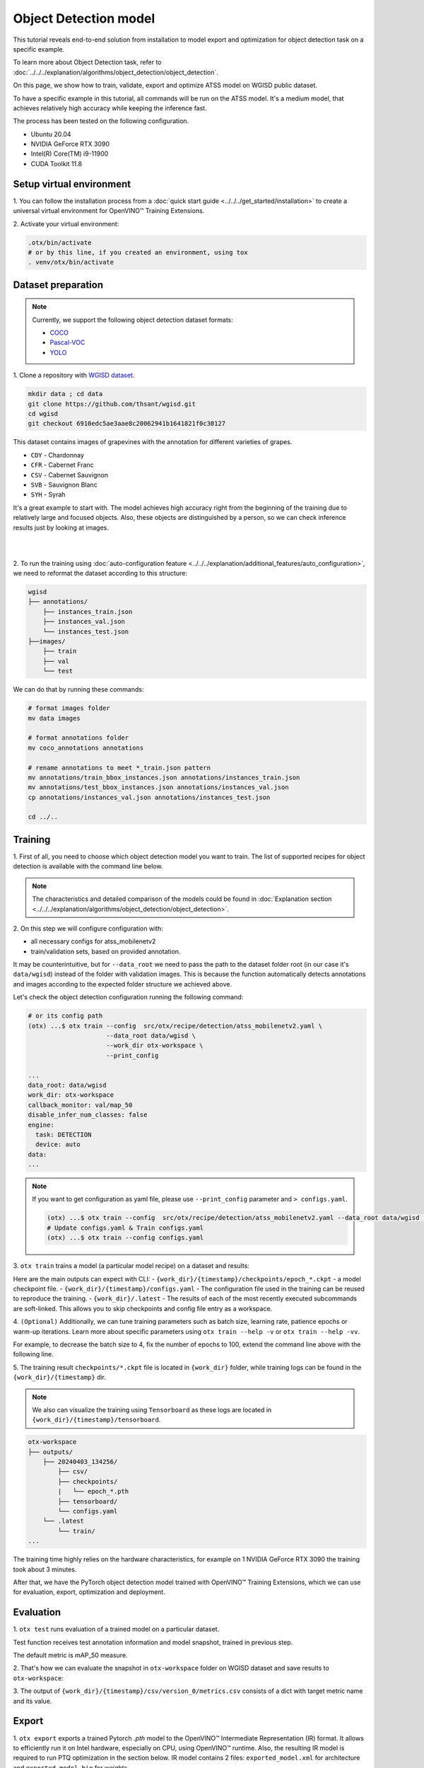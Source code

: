 Object Detection model
======================

This tutorial reveals end-to-end solution from installation to model export and optimization for object detection task on a specific example.

To learn more about Object Detection task, refer to :doc:`../../../explanation/algorithms/object_detection/object_detection`.

On this page, we show how to train, validate, export and optimize ATSS model on WGISD public dataset.

To have a specific example in this tutorial, all commands will be run on the ATSS model. It's a medium model, that achieves relatively high accuracy while keeping the inference fast.

The process has been tested on the following configuration.

- Ubuntu 20.04
- NVIDIA GeForce RTX 3090
- Intel(R) Core(TM) i9-11900
- CUDA Toolkit 11.8



*************************
Setup virtual environment
*************************

1. You can follow the installation process from a :doc:`quick start guide <../../../get_started/installation>`
to create a universal virtual environment for OpenVINO™ Training Extensions.

2. Activate your virtual
environment:

.. code-block:: shell

    .otx/bin/activate
    # or by this line, if you created an environment, using tox
    . venv/otx/bin/activate


.. _wgisd_dataset_descpiption:

***************************
Dataset preparation
***************************

..  note::

    Currently, we support the following object detection dataset formats:

    - `COCO <https://cocodataset.org/#format-data>`_
    - `Pascal-VOC <https://openvinotoolkit.github.io/datumaro/stable/docs/data-formats/formats/pascal_voc.html>`_
    - `YOLO <https://openvinotoolkit.github.io/datumaro/stable/docs/data-formats/formats/yolo.html>`_

1. Clone a repository with
`WGISD dataset <https://github.com/thsant/wgisd>`_.

.. code-block:: shell

    mkdir data ; cd data
    git clone https://github.com/thsant/wgisd.git
    cd wgisd
    git checkout 6910edc5ae3aae8c20062941b1641821f0c30127


This dataset contains images of grapevines with the annotation for different varieties of grapes.

- ``CDY`` - Chardonnay
- ``CFR`` - Cabernet Franc
- ``CSV`` - Cabernet Sauvignon
- ``SVB`` - Sauvignon Blanc
- ``SYH`` - Syrah

It's a great example to start with. The model achieves high accuracy right from the beginning of the training due to relatively large and focused objects. Also, these objects are distinguished by a person, so we can check inference results just by looking at images.

|

.. image:: ../../../../../utils/images/wgisd_gt_sample.jpg
  :width: 600
  :alt: this image uploaded from this `source <https://github.com/thsant/wgisd/blob/master/data/CDY_2015.jpg>`_

|

2. To run the training using :doc:`auto-configuration feature <../../../explanation/additional_features/auto_configuration>`,
we need to reformat the dataset according to this structure:

.. code-block:: shell

    wgisd
    ├── annotations/
        ├── instances_train.json
        ├── instances_val.json
        └── instances_test.json
    ├──images/
        ├── train
        ├── val
        └── test

We can do that by running these commands:

.. code-block:: shell

    # format images folder
    mv data images

    # format annotations folder
    mv coco_annotations annotations

    # rename annotations to meet *_train.json pattern
    mv annotations/train_bbox_instances.json annotations/instances_train.json
    mv annotations/test_bbox_instances.json annotations/instances_val.json
    cp annotations/instances_val.json annotations/instances_test.json

    cd ../..

*********
Training
*********

1. First of all, you need to choose which object detection model you want to train.
The list of supported recipes for object detection is available with the command line below.

.. note::

    The characteristics and detailed comparison of the models could be found in :doc:`Explanation section <../../../explanation/algorithms/object_detection/object_detection>`.


.. tab-set::

    .. tab-item:: CLI

        .. code-block:: shell

            (otx) ...$ otx find --task DETECTION --pattern atss
            ┏━━━━━━━━━━━┳━━━━━━━━━━━━━━━━━━━━━━━┳━━━━━━━━━━━━━━━━━━━━━━━━━━━━━━━━━━━━━━━━━━━━━━━━━━━━━━━━━━━━━━━━┓                              
            ┃ Task      ┃ Model Name            ┃ Recipe Path                                                    ┃                              
            ┡━━━━━━━━━━━╇━━━━━━━━━━━━━━━━━━━━━━━╇━━━━━━━━━━━━━━━━━━━━━━━━━━━━━━━━━━━━━━━━━━━━━━━━━━━━━━━━━━━━━━━━┩                              
            │ DETECTION │ atss_mobilenetv2_tile │ src/otx/recipe/detection/atss_mobilenetv2_tile.yaml            │                              
            │ DETECTION │ atss_resnext101       │ src/otx/recipe/detection/atss_resnext101.yaml                  │                              
            │ DETECTION │ atss_mobilenetv2      │ src/otx/recipe/detection/atss_mobilenetv2.yaml                 │                              
            └───────────┴───────────────────────┴────────────────────────────────────────────────────────────────┘

    .. tab-item:: API

        .. code-block:: python

            from otx.engine.utils.api import list_models

            model_lists = list_models(task="DETECTION", pattern="atss")
            print(model_lists)
            '''
            [
                'atss_mobilenetv2',
                'atss_mobilenetv2_tile',
                'atss_resnext101',
            ]
            '''

.. _detection_workspace:

2. On this step we will configure configuration
with:

- all necessary configs for atss_mobilenetv2
- train/validation sets, based on provided annotation.

It may be counterintuitive, but for ``--data_root`` we need to pass the path to the dataset folder root (in our case it's ``data/wgisd``) instead of the folder with validation images.
This is because the function automatically detects annotations and images according to the expected folder structure we achieved above.

Let's check the object detection configuration running the following command:

.. code-block:: shell

    # or its config path
    (otx) ...$ otx train --config  src/otx/recipe/detection/atss_mobilenetv2.yaml \
                         --data_root data/wgisd \
                         --work_dir otx-workspace \
                         --print_config

    ...
    data_root: data/wgisd
    work_dir: otx-workspace
    callback_monitor: val/map_50
    disable_infer_num_classes: false
    engine:
      task: DETECTION
      device: auto
    data:
    ...

.. note::

    If you want to get configuration as yaml file, please use ``--print_config`` parameter and ``> configs.yaml``.

    .. code-block:: shell

        (otx) ...$ otx train --config  src/otx/recipe/detection/atss_mobilenetv2.yaml --data_root data/wgisd --print_config > configs.yaml
        # Update configs.yaml & Train configs.yaml
        (otx) ...$ otx train --config configs.yaml


3. ``otx train`` trains a model (a particular model recipe)
on a dataset and results:

Here are the main outputs can expect with CLI:
- ``{work_dir}/{timestamp}/checkpoints/epoch_*.ckpt`` - a model checkpoint file.
- ``{work_dir}/{timestamp}/configs.yaml`` - The configuration file used in the training can be reused to reproduce the training.
- ``{work_dir}/.latest`` - The results of each of the most recently executed subcommands are soft-linked. This allows you to skip checkpoints and config file entry as a workspace.

.. tab-set::

    .. tab-item:: CLI (auto-config)

        .. code-block:: shell

            (otx) ...$ otx train --data_root data/wgisd

    .. tab-item:: CLI (with config)

        .. code-block:: shell

            (otx) ...$ otx train --config src/otx/recipe/detection/atss_mobilenetv2.yaml --data_root data/wgisd

    .. tab-item:: API (from_config)

        .. code-block:: python

            from otx.engine import Engine

            data_root = "data/wgisd"
            recipe = "src/otx/recipe/detection/atss_mobilenetv2.yaml"

            engine = Engine.from_config(
                      config_path=recipe,
                      data_root=data_root,
                      work_dir="otx-workspace",
                    )

            engine.train(...)

    .. tab-item:: API

        .. code-block:: python

            from otx.engine import Engine

            data_root = "data/wgisd"

            engine = Engine(
                      model="atss_mobilenetv2",
                      data_root=data_root,
                      work_dir="otx-workspace",
                    )

            engine.train(...)


4. ``(Optional)`` Additionally, we can tune training parameters such as batch size, learning rate, patience epochs or warm-up iterations.
Learn more about specific parameters using ``otx train --help -v`` or ``otx train --help -vv``.

For example, to decrease the batch size to 4, fix the number of epochs to 100, extend the command line above with the following line.

.. tab-set::

    .. tab-item:: CLI

        .. code-block:: shell

            (otx) ...$ otx train ... --data.config.train_subset.batch_size 4 \
                                     --max_epochs 100

    .. tab-item:: API

        .. code-block:: python

            from otx.core.config.data import DataModuleConfig, SubsetConfig
            from otx.core.data.module import OTXDataModule
            from otx.engine import Engine

            data_config = DataModuleConfig(..., train_subset=SubsetConfig(..., batch_size=4))
            datamodule = OTXDataModule(..., config=data_config)

            engine = Engine(..., datamodule=datamodule)

            engine.train(max_epochs=100)


5. The training result ``checkpoints/*.ckpt`` file is located in ``{work_dir}`` folder,
while training logs can be found in the ``{work_dir}/{timestamp}`` dir.

.. note::
    We also can visualize the training using ``Tensorboard`` as these logs are located in ``{work_dir}/{timestamp}/tensorboard``.

.. code-block::

    otx-workspace
    ├── outputs/
        ├── 20240403_134256/
            ├── csv/
            ├── checkpoints/
            |   └── epoch_*.pth
            ├── tensorboard/
            └── configs.yaml
        └── .latest
            └── train/
    ...

The training time highly relies on the hardware characteristics, for example on 1 NVIDIA GeForce RTX 3090 the training took about 3 minutes.

After that, we have the PyTorch object detection model trained with OpenVINO™ Training Extensions, which we can use for evaluation, export, optimization and deployment.

***********
Evaluation
***********

1. ``otx test`` runs evaluation of a
trained model on a particular dataset.

Test function receives test annotation information and model snapshot, trained in previous step.

The default metric is mAP_50 measure.

2. That's how we can evaluate the snapshot in ``otx-workspace``
folder on WGISD dataset and save results to ``otx-workspace``:

.. tab-set::

    .. tab-item:: CLI (with work_dir)

        .. code-block:: shell

            (otx) ...$ otx test --work_dir otx-workspace
            ┏━━━━━━━━━━━━━━━━━━━━━━━━━━━┳━━━━━━━━━━━━━━━━━━━━━━━━━━━┓
            ┃        Test metric        ┃       DataLoader 0        ┃
            ┡━━━━━━━━━━━━━━━━━━━━━━━━━━━╇━━━━━━━━━━━━━━━━━━━━━━━━━━━┩
            │      test/data_time       │   0.025369757786393166    │
            │       test/map_50         │    0.8693901896476746     │
            │      test/iter_time       │    0.08180806040763855    │
            └───────────────────────────┴───────────────────────────┘

    .. tab-item:: CLI (with config)

        .. code-block:: shell

            (otx) ...$ otx test --config  src/otx/recipe/detection/atss_mobilenetv2.yaml \
                                --data_root data/wgisd \
                                --checkpoint otx-workspace/20240312_051135/checkpoints/epoch_033.ckpt
            ┏━━━━━━━━━━━━━━━━━━━━━━━━━━━┳━━━━━━━━━━━━━━━━━━━━━━━━━━━┓
            ┃        Test metric        ┃       DataLoader 0        ┃
            ┡━━━━━━━━━━━━━━━━━━━━━━━━━━━╇━━━━━━━━━━━━━━━━━━━━━━━━━━━┩
            │      test/data_time       │   0.025369757786393166    │
            │       test/map_50         │    0.8693901896476746     │
            │      test/iter_time       │    0.08180806040763855    │
            └───────────────────────────┴───────────────────────────┘

    .. tab-item:: API

        .. code-block:: python

            engine.test()


3. The output of ``{work_dir}/{timestamp}/csv/version_0/metrics.csv`` consists of
a dict with target metric name and its value.


*********
Export
*********

1. ``otx export`` exports a trained Pytorch `.pth` model to the OpenVINO™ Intermediate Representation (IR) format.
It allows to efficiently run it on Intel hardware, especially on CPU, using OpenVINO™ runtime.
Also, the resulting IR model is required to run PTQ optimization in the section below. IR model contains 2 files: ``exported_model.xml`` for architecture and ``exported_model.bin`` for weights.

2. That's how we can export the trained model ``{work_dir}/{timestamp}/checkpoints/epoch_*.ckpt``
from the previous section and save the exported model to the ``{work_dir}/{timestamp}/`` folder.

.. tab-set::

    .. tab-item:: CLI (with work_dir)

        .. code-block:: shell

            (otx) ...$ otx export --work_dir otx-workspace
            ...
            Elapsed time: 0:00:06.588245

    .. tab-item:: CLI (with config)

        .. code-block:: shell

            (otx) ...$ otx export ... --checkpoint otx-workspace/20240312_051135/checkpoints/epoch_033.ckpt
            ...
            Elapsed time: 0:00:06.588245

    .. tab-item:: API

        .. code-block:: python

            engine.export()


3. We can check the accuracy of the IR model and the consistency between the exported model and the PyTorch model,
using ``otx test`` and passing the IR model path to the ``--checkpoint`` parameter.

.. tab-set::

    .. tab-item:: CLI (with work_dir)

        .. code-block:: shell

            (otx) ...$ otx test --work_dir otx-workspace \
                                --checkpoint otx-workspace/20240312_052847/exported_model.xml \
                                --engine.device cpu
            ...
            ┏━━━━━━━━━━━━━━━━━━━━━━━━━━━┳━━━━━━━━━━━━━━━━━━━━━━━━━━━┓
            ┃        Test metric        ┃       DataLoader 0        ┃
            ┡━━━━━━━━━━━━━━━━━━━━━━━━━━━╇━━━━━━━━━━━━━━━━━━━━━━━━━━━┩
            │         test/map          │    0.5444773435592651     │
            │        test/map_50        │    0.8693901896476746     │
            │        test/map_75        │    0.5761404037475586     │
            │      test/map_large       │     0.561242401599884     │
            │      test/map_medium      │    0.2926788330078125     │
            │    test/map_per_class     │           -1.0            │
            │      test/map_small       │           -1.0            │
            │        test/mar_1         │   0.055956535041332245    │
            │        test/mar_10        │    0.45759353041648865    │
            │       test/mar_100        │    0.6809769868850708     │
            │  test/mar_100_per_class   │           -1.0            │
            │      test/mar_large       │    0.6932432055473328     │
            │      test/mar_medium      │    0.46584922075271606    │
            │      test/mar_small       │           -1.0            │
            └───────────────────────────┴───────────────────────────┘

    .. tab-item:: CLI (with config)

        .. code-block:: shell

            (otx) ...$ otx test --config src/otx/recipe/detection/atss_mobilenetv2.yaml \
                                --data_root data/wgisd \
                                --checkpoint otx-workspace/20240312_052847/exported_model.xml \
                                --engine.device cpu
            ...
            ┏━━━━━━━━━━━━━━━━━━━━━━━━━━━┳━━━━━━━━━━━━━━━━━━━━━━━━━━━┓
            ┃        Test metric        ┃       DataLoader 0        ┃
            ┡━━━━━━━━━━━━━━━━━━━━━━━━━━━╇━━━━━━━━━━━━━━━━━━━━━━━━━━━┩
            │         test/map          │    0.5444773435592651     │
            │        test/map_50        │    0.8693901896476746     │
            │        test/map_75        │    0.5761404037475586     │
            │      test/map_large       │     0.561242401599884     │
            │      test/map_medium      │    0.2926788330078125     │
            │    test/map_per_class     │           -1.0            │
            │      test/map_small       │           -1.0            │
            │        test/mar_1         │   0.055956535041332245    │
            │        test/mar_10        │    0.45759353041648865    │
            │       test/mar_100        │    0.6809769868850708     │
            │  test/mar_100_per_class   │           -1.0            │
            │      test/mar_large       │    0.6932432055473328     │
            │      test/mar_medium      │    0.46584922075271606    │
            │      test/mar_small       │           -1.0            │
            └───────────────────────────┴───────────────────────────┘

    .. tab-item:: API

        .. code-block:: python

            exported_model = engine.export()
            engine.test(checkpoint=exported_model)


4. ``Optional`` Additionally, we can tune confidence threshold via the command line.
Learn more about recipe-specific parameters using ``otx export --help``.

For example, If you want to get the ONNX model format you can run it like below.

.. tab-set::

    .. tab-item:: CLI

        .. code-block:: shell

            (otx) ...$ otx export ... --checkpoint otx-workspace/20240312_051135/checkpoints/epoch_033.ckpt --export_format ONNX

    .. tab-item:: API

        .. code-block:: python

            engine.export(..., export_format="ONNX")

If you also want to export ``saliency_map``, a feature related to explain, and ``feature_vector`` information for XAI, you can do the following.

.. tab-set::

    .. tab-item:: CLI

        .. code-block:: shell

            (otx) ...$ otx export ... --checkpoint otx-workspace/20240312_051135/checkpoints/epoch_033.ckpt --explain True

    .. tab-item:: API

        .. code-block:: python

            engine.export(..., explain=True)


*************
Optimization
*************

1. We can further optimize the model with ``otx optimize``.
It uses PTQ depending on the model and transforms it to ``INT8`` format.

``PTQ`` optimization is used for models exported in the OpenVINO™ IR format. It decreases the floating-point precision to integer precision of the exported model by performing the post-training optimization.

To learn more about optimization, refer to `NNCF repository <https://github.com/openvinotoolkit/nncf>`_.

2.  Command example for optimizing OpenVINO™ model (.xml)
with OpenVINO™ PTQ.

.. tab-set::

    .. tab-item:: CLI

        .. code-block:: shell

            (otx) ...$ otx optimize  --work_dir otx-workspace \ 
                                     --checkpoint otx-workspace/20240312_052847/exported_model.xml

            ...
            Statistics collection ━━━━━━━━━━━━━━━━━━━━━━━━━━━━━━━━━━━━━━━━━━━━━━━━━━━━━━━━━━━━━━━━━━━━━━━━━━━━━━━━━━━━━━━━━━━━━━━━━━━━━━━━━━━━━━━━━━━━━━━━━━━━━━━━━━━━━━━━━━ 100% 30/30 • 0:00:14 • 0:00:00
            Applying Fast Bias correction ━━━━━━━━━━━━━━━━━━━━━━━━━━━━━━━━━━━━━━━━━━━━━━━━━━━━━━━━━━━━━━━━━━━━━━━━━━━━━━━━━━━━━━━━━━━━━━━━━━━━━━━━━━━━━━━━━━━━━━━━━━━━━━━━━━ 100% 58/58 • 0:00:02 • 0:00:00
            Elapsed time: 0:00:24.958733

    .. tab-item:: API

        .. code-block:: python

            ckpt_path = "otx-workspace/20240312_052847/exported_model.xml"
            engine.optimize(checkpoint=ckpt_path)


The optimization time highly relies on the hardware characteristics, for example on Intel(R) Core(TM) i9-11900 it took about 25 seconds.
Please note, that PTQ will take some time without logging to optimize the model.

3. Finally, we can also evaluate the optimized model by passing
it to the ``otx test`` function.

.. tab-set::

    .. tab-item:: CLI

        .. code-block:: shell

            (otx) ...$ otx test --work_dir otx-workspace \ 
                                --checkpoint otx-workspace/20240312_055042/optimized_model.xml \
                                --engine.device cpu

            ...
            ┏━━━━━━━━━━━━━━━━━━━━━━━━━━━┳━━━━━━━━━━━━━━━━━━━━━━━━━━━┓
            ┃        Test metric        ┃       DataLoader 0        ┃
            ┡━━━━━━━━━━━━━━━━━━━━━━━━━━━╇━━━━━━━━━━━━━━━━━━━━━━━━━━━┩
            │       test/map_50         │    0.8693901896476746     │
            └───────────────────────────┴───────────────────────────┘
            Elapsed time: 0:00:10.260521

    .. tab-item:: API

        .. code-block:: python

            ckpt_path = "otx-workspace/20240312_055042/optimized_model.xml"
            engine.test(checkpoint=ckpt_path)

Now we have fully trained, optimized and exported an efficient model representation ready-to-use object detection model.
